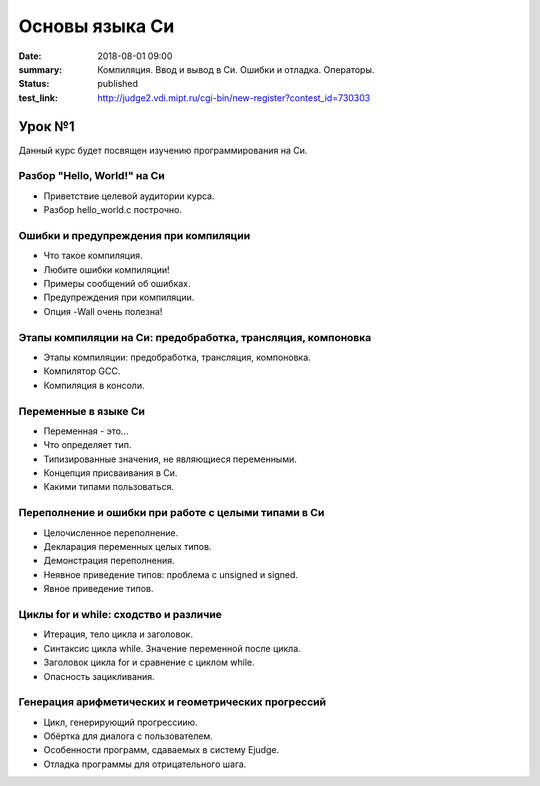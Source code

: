 Основы языка Си
###############

:date: 2018-08-01 09:00
:summary: Компиляция. Ввод и вывод в Си. Ошибки и отладка. Операторы.
:status: published
:test_link: http://judge2.vdi.mipt.ru/cgi-bin/new-register?contest_id=730303

.. default-role:: code

Урок №1
=======

Данный курс будет посвящен изучению программирования на Си.

Разбор "Hello, World!" на Си
----------------------------

.. 1_01-hello_world.mp4

.. youtube:: S6HzukfU0Lw
	:width: 640

- Приветствие целевой аудитории курса.
- Разбор hello_world.c построчно.

Ошибки и предупреждения при компиляции
--------------------------------------

.. 1_02-errors_warnings.mp4

.. youtube:: OR_QrTHaNbQ
	:width: 640

- Что такое компиляция.
- Любите ошибки компиляции!
- Примеры сообщений об ошибках.
- Предупреждения при компиляции.
- Опция -Wall очень полезна!

Этапы компиляции на Си: предобработка, трансляция, компоновка
-------------------------------------------------------------

.. 1_03-compilation_steps.mp4

.. youtube:: UNJ1xTsH9ko
	:width: 640

- Этапы компиляции: предобработка, трансляция, компоновка.
- Компилятор GCC.
- Компиляция в консоли.

Переменные в языке Си
---------------------

.. 1_04-variables.mp4

.. youtube:: pO9dwhV9Pi4
	:width: 640

- Переменная - это...
- Что определяет тип.
- Типизированные значения, не являющиеся переменными.
- Концепция присваивания в Си.
- Какими типами пользоваться.

Переполнение и ошибки при работе с целыми типами в Си
-----------------------------------------------------

.. 1_05-overflow.mp4

.. youtube:: sKrIIWS2kaY
	:width: 640

- Целочисленное переполнение.
- Декларация переменных целых типов.
- Демонстрация переполнения.
- Неявное приведение типов: проблема с unsigned и signed.
- Явное приведение типов.

Циклы for и while: сходство и различие
--------------------------------------

.. 1_06-for_while_loops.mp4

.. youtube:: 7K61QRBZNjM
	:width: 640

- Итерация, тело цикла и заголовок.
- Синтаксис цикла while. Значение переменной после цикла.
- Заголовок цикла for и сравнение с циклом while.
- Опасность зацикливания.

Генерация арифметических и геометрических прогрессий
----------------------------------------------------

.. 1_07-progressions.mp4

.. youtube:: sCanJ1ubevA
	:width: 640

- Цикл, генерирующий прогрессиию.
- Обёртка для диалога с пользователем.
- Особенности программ, сдаваемых в систему Ejudge.
- Отладка программы для отрицательного шага.
